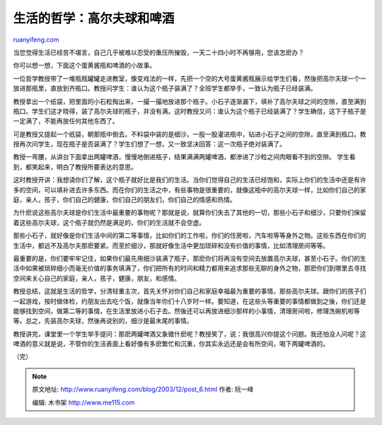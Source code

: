 .. _200312_post_6:

生活的哲学：高尔夫球和啤酒
=============================================

`ruanyifeng.com <http://www.ruanyifeng.com/blog/2003/12/post_6.html>`__

当您觉得生活已经苦不堪言，自己几乎被难以忍受的重压所摧毁，一天二十四小时不再够用，您该怎麽办？

你可以想一想，下面这个蛋黄酱瓶和啤酒的小故事。

一位哲学教授带了一堆瓶瓶罐罐走进教室，像变戏法的一样，先把一个空的大号蛋黄酱瓶展示给学生们看，然後把高尔夫球一个一放进那瓶里，直放到齐瓶口。教授问学生：谁认为这个瓶子装满了？全班学生都举手，一致认为瓶子已经装满。

教授拿出一个纸袋，把里面的小石粒掏出来，一撮一撮地放进那个瓶子。小石子逐渐漏下，填补了高尔夫球之间的空隙，直至满到瓶口。学生们这才晓得，装了高尔夫球的瓶子，并没有满。这时教授又问：谁认为这个瓶子已经装满了？学生确信，这下子瓶子是一定满了，不能再放任何其他东西了。

可是教授又提起一个纸袋，朝那瓶中倒去。不料袋中装的是细沙，一股一股灌进瓶中，钻进小石子之间的空隙，直至满到瓶口。教授再次问学生，现在瓶子是否装满了？学生们想了一想，又一致坚决回答：这一次瓶子绝对装满了。

教授一弯腰，从讲台下面拿出两罐啤酒，慢慢地倒进瓶子，结果满满两罐啤酒，都渗进了沙粒之间肉眼看不到的空隙。
学生看到，都笑起来，明白了教授所要表达的意思。

这时教授开讲：我想请你们了解，这个瓶子就好比是我们的生活。当你们觉得自己的生活已经饱和，实际上你们的生活中还是有许多的空间，可以填补进去许多东西。而在你们的生活之中，有些事物是很重要的，就像这瓶中的高尔夫球一样，比如你们自己的家庭，亲人，孩子，你们自己的健康，你们自己的朋友们，你们自己的情感和热情。

为什麽说这些高尔夫球是你们生活中最重要的事物呢？那就是说，就算你们失去了其他的一切，那些小石子和细沙，只要你们保留着这些高尔夫球，这个瓶子就仍然是满足的，你们的生活就不会空虚。

那些小石子，就好像是你们生活中间的第二等事情，比如你们的工作啦，你们的住房啦，汽车啦等等身外之物。这些东西在你们的生活中，都远不及高尔夫那麽要紧。而至於细沙，那就好像生活中更加琐碎和没有价值的事情，比如清理房间等等。

最重要的是，你们要牢牢记住，如果你们最先用细沙装满了瓶子，那麽你们将再没有空间去放置高尔夫球，甚至小石子。你们的生活中如果被琐碎细小而毫无价值的事务填满了，你们把所有的时间和精力都用来追求那些无聊的身外之物，那麽你们到哪里去寻找空间来关心自己的家庭，亲人，孩子，健康，朋友，和感情。

教授总结，这就是生活的哲学，分清轻重主次，首先关怀对你们自己和家庭幸福最为重要的事情，那些高尔夫球。跟你们的孩子们一起游戏，按时做体检，约朋友出去吃个饭，就像当年你们十八岁时一样。要知道，在这些头等重要的事情都做到之後，你们还是能够找到空间，做第二等的事情，在生活里放进小石子去。然後还可以再放进细沙那样的小事情，清理房间啦，修理洗碗机啦等等。总之，先装高尔夫球，然後再说别的，细沙是最末尾的事情。

教授讲完，课堂里一个学生举手提问：那麽两罐啤酒又象徵什麽呢？教授笑了，说：我很高兴你提这个问题。我还怕没人问呢？这啤酒的意义就是说，不管你的生活表面上看好像有多麽繁忙和沉重，你其实永远还是会有所空间，喝下两罐啤酒的。

（完）

.. note::
    原文地址: http://www.ruanyifeng.com/blog/2003/12/post_6.html 
    作者: 阮一峰 

    编辑: 木书架 http://www.me115.com
